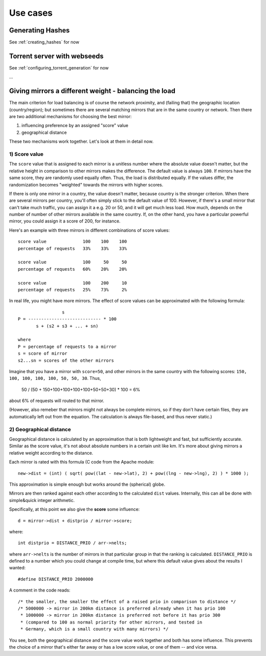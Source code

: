 .. _usecases:

Use cases
=============================================================================


Generating Hashes
-------------------------------------------------------------------------

See :ref:`creating_hashes` for now


Torrent server with webseeds
-------------------------------------------------------------------------

See :ref:`configuring_torrent_generation` for now


...


Giving mirrors a different weight - balancing the load
-------------------------------------------------------------------------

The main criterion for load balancing is of course the network proximity, and
(failing that) the geographic location (country/region); but sometimes there
are several matching mirrors that are in the same country or network. Then
there are two additional mechanisms for choosing the best mirror:

1) influencing preference by an assigned "score" value
2) geographical distance

These two mechanisms work together.  Let's look at them in detail now.

1) Score value
^^^^^^^^^^^^^^^^^^^^^^^^^^^

The ``score`` value that is assigned to each mirror is a unitless number
where the absolute value doesn't matter, but the relative height in
comparison to other mirrors makes the difference. The default value is always
``100``. If mirrors have the same score, they are randomly used equally
often.  Thus, the load is distributed equally. If the values differ, the
randomization becomes "weighted" towards the mirrors with higher scores.

If there is only one mirror in a country, the value doesn't matter, because
country is the stronger criterion. When there are several mirrors per
country, you'll often simply stick to the default value of 100. However, if
there's a small mirror that can't take much traffic, you can assign it a e.g.
20 or 50, and it will get much less load. How much, depends on the number of
number of other mirrors available in the same country. If, on the other hand,
you have a particular powerful mirror, you could assign it a score of 200, for
instance.

Here's an example with three mirrors in different combinations of score values::

  score value              100    100    100
  percentage of requests   33%    33%    33%

  score value              100     50     50
  percentage of requests   60%    20%    20%

  score value              100    200     10
  percentage of requests   25%    73%     2%


In real life, you might have more mirrors. The effect of score values can be
approximated with the following formula::

                   s
  P = ---------------------------- * 100
         s + (s2 + s3 + ... + sn)

  where
  P = percentage of requests to a mirror
  s = score of mirror
  s2...sn = scores of the other mirrors


Imagine that you have a mirror with ``score=50``, and other
mirrors in the same country with the following scores:
``150, 100, 100, 100, 100, 50, 50, 30``. Thus,

  50 / (50 + 150+100+100+100+100+50+50+30) * 100 = 6%

about 6% of requests will routed to that mirror.

(However, also remeber that mirrors might not always be complete mirrors, so
if they don't have certain files, they are automatically left out from the
equation. The calculation is always file-based, and thus never static.)




2) Geographical distance
^^^^^^^^^^^^^^^^^^^^^^^^^^^

Geographical distance is calculated by an approximation that is both
lightweight and fast, but sufficiently accurate. Similar as the score value,
it's not about absolute numbers in a certain unit like km. It's more about
giving mirrors a relative weight according to the distance. 

Each mirror is rated with this formula (C code from the Apache module::

  new->dist = (int) ( sqrt( pow((lat - new->lat), 2) + pow((lng - new->lng), 2) ) * 1000 );

This approximation is simple enough but works around the (spherical) globe.

Mirrors are then ranked against each other according to the calculated ``dist``
values. Internally, this can all be done with simple&quick integer arithmetic.

Specifically, at this point we also give the **score** some influence::

  d = mirror->dist + distprio / mirror->score;

where::

  int distprio = DISTANCE_PRIO / arr->nelts;

where ``arr->nelts`` is the number of mirrors in that particular group in that
the ranking is calculated. ``DISTANCE_PRIO`` is defined to a number which you
could change at compile time, but where this default value gives about the
results I wanted::

  #define DISTANCE_PRIO 2000000

A comment in the code reads::

  /* the smaller, the smaller the effect of a raised prio in comparison to distance */
  /* 5000000 -> mirror in 200km distance is preferred already when it has prio 100
   * 1000000 -> mirror in 200km distance is preferred not before it has prio 300
   * (compared to 100 as normal priority for other mirrors, and tested in
   * Germany, which is a small country with many mirrors) */

You see, both the geographical distance and the score value work together and
both has some influence. This prevents the choice of a mirror that's either far
away or has a low score value, or one of them -- and vice versa.
